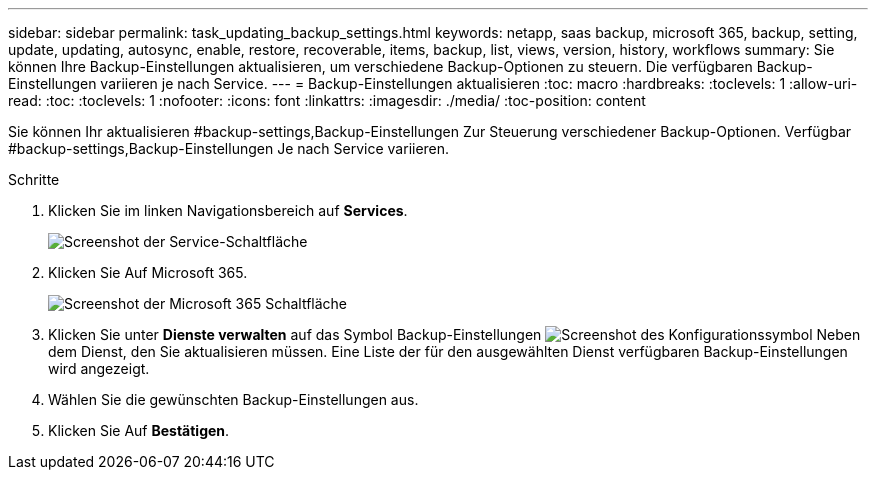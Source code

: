 ---
sidebar: sidebar 
permalink: task_updating_backup_settings.html 
keywords: netapp, saas backup, microsoft 365, backup, setting, update, updating, autosync, enable, restore, recoverable, items, backup, list, views, version, history, workflows 
summary: Sie können Ihre Backup-Einstellungen aktualisieren, um verschiedene Backup-Optionen zu steuern. Die verfügbaren Backup-Einstellungen variieren je nach Service. 
---
= Backup-Einstellungen aktualisieren
:toc: macro
:hardbreaks:
:toclevels: 1
:allow-uri-read: 
:toc: 
:toclevels: 1
:nofooter: 
:icons: font
:linkattrs: 
:imagesdir: ./media/
:toc-position: content


[role="lead"]
Sie können Ihr aktualisieren #backup-settings,Backup-Einstellungen Zur Steuerung verschiedener Backup-Optionen. Verfügbar #backup-settings,Backup-Einstellungen Je nach Service variieren.

.Schritte
. Klicken Sie im linken Navigationsbereich auf *Services*.
+
image:services.gif["Screenshot der Service-Schaltfläche"]

. Klicken Sie Auf Microsoft 365.
+
image:mso365_settings.gif["Screenshot der Microsoft 365 Schaltfläche"]

. Klicken Sie unter *Dienste verwalten* auf das Symbol Backup-Einstellungen image:configure_icon.gif["Screenshot des Konfigurationssymbol"] Neben dem Dienst, den Sie aktualisieren müssen. Eine Liste der für den ausgewählten Dienst verfügbaren Backup-Einstellungen wird angezeigt.
. Wählen Sie die gewünschten Backup-Einstellungen aus.
. Klicken Sie Auf *Bestätigen*.

